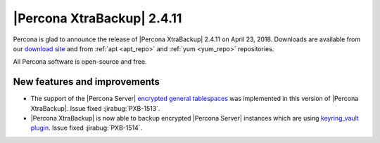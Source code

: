 ===========================
|Percona XtraBackup| 2.4.11
===========================

Percona is glad to announce the release of |Percona XtraBackup| 2.4.11 on
April 23, 2018. Downloads are available from our `download site
<http://www.percona.com/downloads/XtraBackup/Percona-XtraBackup-2.4.11/>`_ and
from :ref:`apt <apt_repo>` and :ref:`yum <yum_repo>` repositories.

All Percona software is open-source and free.

New features and improvements
=============================

* The support of the |Percona Server| `encrypted general tablespaces <https://www.percona.com/doc/percona-server/5.7/management/data_at_rest_encryption.html#id7>`_ was implemented in this version of |Percona XtraBackup|. Issue fixed :jirabug:`PXB-1513`.
  
* |Percona XtraBackup| is now able to backup encrypted |Percona Server| instances which are using `keyring_vault plugin <https://www.percona.com/doc/percona-server/5.7/management/data_at_rest_encryption.html#id13>`_. Issue fixed :jirabug:`PXB-1514`.
